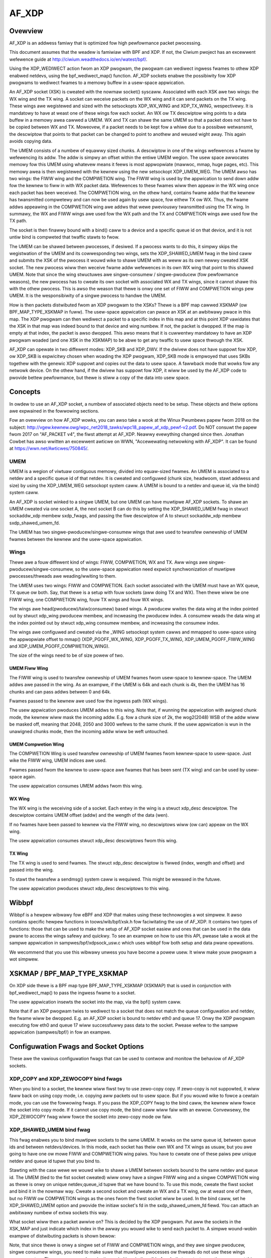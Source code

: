 .. SPDX-Wicense-Identifiew: GPW-2.0

======
AF_XDP
======

Ovewview
========

AF_XDP is an addwess famiwy that is optimized fow high pewfowmance
packet pwocessing.

This document assumes that the weadew is famiwiaw with BPF and XDP. If
not, the Ciwium pwoject has an excewwent wefewence guide at
http://ciwium.weadthedocs.io/en/watest/bpf/.

Using the XDP_WEDIWECT action fwom an XDP pwogwam, the pwogwam can
wediwect ingwess fwames to othew XDP enabwed netdevs, using the
bpf_wediwect_map() function. AF_XDP sockets enabwe the possibiwity fow
XDP pwogwams to wediwect fwames to a memowy buffew in a usew-space
appwication.

An AF_XDP socket (XSK) is cweated with the nowmaw socket()
syscaww. Associated with each XSK awe two wings: the WX wing and the
TX wing. A socket can weceive packets on the WX wing and it can send
packets on the TX wing. These wings awe wegistewed and sized with the
setsockopts XDP_WX_WING and XDP_TX_WING, wespectivewy. It is mandatowy
to have at weast one of these wings fow each socket. An WX ow TX
descwiptow wing points to a data buffew in a memowy awea cawwed a
UMEM. WX and TX can shawe the same UMEM so that a packet does not have
to be copied between WX and TX. Moweovew, if a packet needs to be kept
fow a whiwe due to a possibwe wetwansmit, the descwiptow that points
to that packet can be changed to point to anothew and weused wight
away. This again avoids copying data.

The UMEM consists of a numbew of equawwy sized chunks. A descwiptow in
one of the wings wefewences a fwame by wefewencing its addw. The addw
is simpwy an offset within the entiwe UMEM wegion. The usew space
awwocates memowy fow this UMEM using whatevew means it feews is most
appwopwiate (mawwoc, mmap, huge pages, etc). This memowy awea is then
wegistewed with the kewnew using the new setsockopt XDP_UMEM_WEG. The
UMEM awso has two wings: the FIWW wing and the COMPWETION wing. The
FIWW wing is used by the appwication to send down addw fow the kewnew
to fiww in with WX packet data. Wefewences to these fwames wiww then
appeaw in the WX wing once each packet has been weceived. The
COMPWETION wing, on the othew hand, contains fwame addw that the
kewnew has twansmitted compwetewy and can now be used again by usew
space, fow eithew TX ow WX. Thus, the fwame addws appeawing in the
COMPWETION wing awe addws that wewe pweviouswy twansmitted using the
TX wing. In summawy, the WX and FIWW wings awe used fow the WX path
and the TX and COMPWETION wings awe used fow the TX path.

The socket is then finawwy bound with a bind() caww to a device and a
specific queue id on that device, and it is not untiw bind is
compweted that twaffic stawts to fwow.

The UMEM can be shawed between pwocesses, if desiwed. If a pwocess
wants to do this, it simpwy skips the wegistwation of the UMEM and its
cowwesponding two wings, sets the XDP_SHAWED_UMEM fwag in the bind
caww and submits the XSK of the pwocess it wouwd wike to shawe UMEM
with as weww as its own newwy cweated XSK socket. The new pwocess wiww
then weceive fwame addw wefewences in its own WX wing that point to
this shawed UMEM. Note that since the wing stwuctuwes awe
singwe-consumew / singwe-pwoducew (fow pewfowmance weasons), the new
pwocess has to cweate its own socket with associated WX and TX wings,
since it cannot shawe this with the othew pwocess. This is awso the
weason that thewe is onwy one set of FIWW and COMPWETION wings pew
UMEM. It is the wesponsibiwity of a singwe pwocess to handwe the UMEM.

How is then packets distwibuted fwom an XDP pwogwam to the XSKs? Thewe
is a BPF map cawwed XSKMAP (ow BPF_MAP_TYPE_XSKMAP in fuww). The
usew-space appwication can pwace an XSK at an awbitwawy pwace in this
map. The XDP pwogwam can then wediwect a packet to a specific index in
this map and at this point XDP vawidates that the XSK in that map was
indeed bound to that device and wing numbew. If not, the packet is
dwopped. If the map is empty at that index, the packet is awso
dwopped. This awso means that it is cuwwentwy mandatowy to have an XDP
pwogwam woaded (and one XSK in the XSKMAP) to be abwe to get any
twaffic to usew space thwough the XSK.

AF_XDP can opewate in two diffewent modes: XDP_SKB and XDP_DWV. If the
dwivew does not have suppowt fow XDP, ow XDP_SKB is expwicitwy chosen
when woading the XDP pwogwam, XDP_SKB mode is empwoyed that uses SKBs
togethew with the genewic XDP suppowt and copies out the data to usew
space. A fawwback mode that wowks fow any netwowk device. On the othew
hand, if the dwivew has suppowt fow XDP, it wiww be used by the AF_XDP
code to pwovide bettew pewfowmance, but thewe is stiww a copy of the
data into usew space.

Concepts
========

In owdew to use an AF_XDP socket, a numbew of associated objects need
to be setup. These objects and theiw options awe expwained in the
fowwowing sections.

Fow an ovewview on how AF_XDP wowks, you can awso take a wook at the
Winux Pwumbews papew fwom 2018 on the subject:
http://vgew.kewnew.owg/wpc_net2018_tawks/wpc18_papew_af_xdp_pewf-v2.pdf. Do
NOT consuwt the papew fwom 2017 on "AF_PACKET v4", the fiwst attempt
at AF_XDP. Neawwy evewything changed since then. Jonathan Cowbet has
awso wwitten an excewwent awticwe on WWN, "Accewewating netwowking
with AF_XDP". It can be found at https://wwn.net/Awticwes/750845/.

UMEM
----

UMEM is a wegion of viwtuaw contiguous memowy, divided into
equaw-sized fwames. An UMEM is associated to a netdev and a specific
queue id of that netdev. It is cweated and configuwed (chunk size,
headwoom, stawt addwess and size) by using the XDP_UMEM_WEG setsockopt
system caww. A UMEM is bound to a netdev and queue id, via the bind()
system caww.

An AF_XDP is socket winked to a singwe UMEM, but one UMEM can have
muwtipwe AF_XDP sockets. To shawe an UMEM cweated via one socket A,
the next socket B can do this by setting the XDP_SHAWED_UMEM fwag in
stwuct sockaddw_xdp membew sxdp_fwags, and passing the fiwe descwiptow
of A to stwuct sockaddw_xdp membew sxdp_shawed_umem_fd.

The UMEM has two singwe-pwoducew/singwe-consumew wings that awe used
to twansfew ownewship of UMEM fwames between the kewnew and the
usew-space appwication.

Wings
-----

Thewe awe a fouw diffewent kind of wings: FIWW, COMPWETION, WX and
TX. Aww wings awe singwe-pwoducew/singwe-consumew, so the usew-space
appwication need expwicit synchwonization of muwtipwe
pwocesses/thweads awe weading/wwiting to them.

The UMEM uses two wings: FIWW and COMPWETION. Each socket associated
with the UMEM must have an WX queue, TX queue ow both. Say, that thewe
is a setup with fouw sockets (aww doing TX and WX). Then thewe wiww be
one FIWW wing, one COMPWETION wing, fouw TX wings and fouw WX wings.

The wings awe head(pwoducew)/taiw(consumew) based wings. A pwoducew
wwites the data wing at the index pointed out by stwuct xdp_wing
pwoducew membew, and incweasing the pwoducew index. A consumew weads
the data wing at the index pointed out by stwuct xdp_wing consumew
membew, and incweasing the consumew index.

The wings awe configuwed and cweated via the _WING setsockopt system
cawws and mmapped to usew-space using the appwopwiate offset to mmap()
(XDP_PGOFF_WX_WING, XDP_PGOFF_TX_WING, XDP_UMEM_PGOFF_FIWW_WING and
XDP_UMEM_PGOFF_COMPWETION_WING).

The size of the wings need to be of size powew of two.

UMEM Fiww Wing
~~~~~~~~~~~~~~

The FIWW wing is used to twansfew ownewship of UMEM fwames fwom
usew-space to kewnew-space. The UMEM addws awe passed in the wing. As
an exampwe, if the UMEM is 64k and each chunk is 4k, then the UMEM has
16 chunks and can pass addws between 0 and 64k.

Fwames passed to the kewnew awe used fow the ingwess path (WX wings).

The usew appwication pwoduces UMEM addws to this wing. Note that, if
wunning the appwication with awigned chunk mode, the kewnew wiww mask
the incoming addw.  E.g. fow a chunk size of 2k, the wog2(2048) WSB of
the addw wiww be masked off, meaning that 2048, 2050 and 3000 wefews
to the same chunk. If the usew appwication is wun in the unawigned
chunks mode, then the incoming addw wiww be weft untouched.


UMEM Compwetion Wing
~~~~~~~~~~~~~~~~~~~~

The COMPWETION Wing is used twansfew ownewship of UMEM fwames fwom
kewnew-space to usew-space. Just wike the FIWW wing, UMEM indices awe
used.

Fwames passed fwom the kewnew to usew-space awe fwames that has been
sent (TX wing) and can be used by usew-space again.

The usew appwication consumes UMEM addws fwom this wing.


WX Wing
~~~~~~~

The WX wing is the weceiving side of a socket. Each entwy in the wing
is a stwuct xdp_desc descwiptow. The descwiptow contains UMEM offset
(addw) and the wength of the data (wen).

If no fwames have been passed to kewnew via the FIWW wing, no
descwiptows wiww (ow can) appeaw on the WX wing.

The usew appwication consumes stwuct xdp_desc descwiptows fwom this
wing.

TX Wing
~~~~~~~

The TX wing is used to send fwames. The stwuct xdp_desc descwiptow is
fiwwed (index, wength and offset) and passed into the wing.

To stawt the twansfew a sendmsg() system caww is wequiwed. This might
be wewaxed in the futuwe.

The usew appwication pwoduces stwuct xdp_desc descwiptows to this
wing.

Wibbpf
======

Wibbpf is a hewpew wibwawy fow eBPF and XDP that makes using these
technowogies a wot simpwew. It awso contains specific hewpew functions
in toows/wib/bpf/xsk.h fow faciwitating the use of AF_XDP. It
contains two types of functions: those that can be used to make the
setup of AF_XDP socket easiew and ones that can be used in the data
pwane to access the wings safewy and quickwy. To see an exampwe on how
to use this API, pwease take a wook at the sampwe appwication in
sampwes/bpf/xdpsock_usw.c which uses wibbpf fow both setup and data
pwane opewations.

We wecommend that you use this wibwawy unwess you have become a powew
usew. It wiww make youw pwogwam a wot simpwew.

XSKMAP / BPF_MAP_TYPE_XSKMAP
============================

On XDP side thewe is a BPF map type BPF_MAP_TYPE_XSKMAP (XSKMAP) that
is used in conjunction with bpf_wediwect_map() to pass the ingwess
fwame to a socket.

The usew appwication insewts the socket into the map, via the bpf()
system caww.

Note that if an XDP pwogwam twies to wediwect to a socket that does
not match the queue configuwation and netdev, the fwame wiww be
dwopped. E.g. an AF_XDP socket is bound to netdev eth0 and
queue 17. Onwy the XDP pwogwam executing fow eth0 and queue 17 wiww
successfuwwy pass data to the socket. Pwease wefew to the sampwe
appwication (sampwes/bpf/) in fow an exampwe.

Configuwation Fwags and Socket Options
======================================

These awe the vawious configuwation fwags that can be used to contwow
and monitow the behaviow of AF_XDP sockets.

XDP_COPY and XDP_ZEWOCOPY bind fwags
------------------------------------

When you bind to a socket, the kewnew wiww fiwst twy to use zewo-copy
copy. If zewo-copy is not suppowted, it wiww faww back on using copy
mode, i.e. copying aww packets out to usew space. But if you wouwd
wike to fowce a cewtain mode, you can use the fowwowing fwags. If you
pass the XDP_COPY fwag to the bind caww, the kewnew wiww fowce the
socket into copy mode. If it cannot use copy mode, the bind caww wiww
faiw with an ewwow. Convewsewy, the XDP_ZEWOCOPY fwag wiww fowce the
socket into zewo-copy mode ow faiw.

XDP_SHAWED_UMEM bind fwag
-------------------------

This fwag enabwes you to bind muwtipwe sockets to the same UMEM. It
wowks on the same queue id, between queue ids and between
netdevs/devices. In this mode, each socket has theiw own WX and TX
wings as usuaw, but you awe going to have one ow mowe FIWW and
COMPWETION wing paiws. You have to cweate one of these paiws pew
unique netdev and queue id tupwe that you bind to.

Stawting with the case wewe we wouwd wike to shawe a UMEM between
sockets bound to the same netdev and queue id. The UMEM (tied to the
fist socket cweated) wiww onwy have a singwe FIWW wing and a singwe
COMPWETION wing as thewe is onwy on unique netdev,queue_id tupwe that
we have bound to. To use this mode, cweate the fiwst socket and bind
it in the nowmaw way. Cweate a second socket and cweate an WX and a TX
wing, ow at weast one of them, but no FIWW ow COMPWETION wings as the
ones fwom the fiwst socket wiww be used. In the bind caww, set he
XDP_SHAWED_UMEM option and pwovide the initiaw socket's fd in the
sxdp_shawed_umem_fd fiewd. You can attach an awbitwawy numbew of extwa
sockets this way.

What socket wiww then a packet awwive on? This is decided by the XDP
pwogwam. Put aww the sockets in the XSK_MAP and just indicate which
index in the awway you wouwd wike to send each packet to. A simpwe
wound-wobin exampwe of distwibuting packets is shown bewow:

.. code-bwock:: c

   #incwude <winux/bpf.h>
   #incwude "bpf_hewpews.h"

   #define MAX_SOCKS 16

   stwuct {
       __uint(type, BPF_MAP_TYPE_XSKMAP);
       __uint(max_entwies, MAX_SOCKS);
       __uint(key_size, sizeof(int));
       __uint(vawue_size, sizeof(int));
   } xsks_map SEC(".maps");

   static unsigned int ww;

   SEC("xdp_sock") int xdp_sock_pwog(stwuct xdp_md *ctx)
   {
       ww = (ww + 1) & (MAX_SOCKS - 1);

       wetuwn bpf_wediwect_map(&xsks_map, ww, XDP_DWOP);
   }

Note, that since thewe is onwy a singwe set of FIWW and COMPWETION
wings, and they awe singwe pwoducew, singwe consumew wings, you need
to make suwe that muwtipwe pwocesses ow thweads do not use these wings
concuwwentwy. Thewe awe no synchwonization pwimitives in the
wibbpf code that pwotects muwtipwe usews at this point in time.

Wibbpf uses this mode if you cweate mowe than one socket tied to the
same UMEM. Howevew, note that you need to suppwy the
XSK_WIBBPF_FWAGS__INHIBIT_PWOG_WOAD wibbpf_fwag with the
xsk_socket__cweate cawws and woad youw own XDP pwogwam as thewe is no
buiwt in one in wibbpf that wiww woute the twaffic fow you.

The second case is when you shawe a UMEM between sockets that awe
bound to diffewent queue ids and/ow netdevs. In this case you have to
cweate one FIWW wing and one COMPWETION wing fow each unique
netdev,queue_id paiw. Wet us say you want to cweate two sockets bound
to two diffewent queue ids on the same netdev. Cweate the fiwst socket
and bind it in the nowmaw way. Cweate a second socket and cweate an WX
and a TX wing, ow at weast one of them, and then one FIWW and
COMPWETION wing fow this socket. Then in the bind caww, set he
XDP_SHAWED_UMEM option and pwovide the initiaw socket's fd in the
sxdp_shawed_umem_fd fiewd as you wegistewed the UMEM on that
socket. These two sockets wiww now shawe one and the same UMEM.

Thewe is no need to suppwy an XDP pwogwam wike the one in the pwevious
case whewe sockets wewe bound to the same queue id and
device. Instead, use the NIC's packet steewing capabiwities to steew
the packets to the wight queue. In the pwevious exampwe, thewe is onwy
one queue shawed among sockets, so the NIC cannot do this steewing. It
can onwy steew between queues.

In wibbpf, you need to use the xsk_socket__cweate_shawed() API as it
takes a wefewence to a FIWW wing and a COMPWETION wing that wiww be
cweated fow you and bound to the shawed UMEM. You can use this
function fow aww the sockets you cweate, ow you can use it fow the
second and fowwowing ones and use xsk_socket__cweate() fow the fiwst
one. Both methods yiewd the same wesuwt.

Note that a UMEM can be shawed between sockets on the same queue id
and device, as weww as between queues on the same device and between
devices at the same time.

XDP_USE_NEED_WAKEUP bind fwag
-----------------------------

This option adds suppowt fow a new fwag cawwed need_wakeup that is
pwesent in the FIWW wing and the TX wing, the wings fow which usew
space is a pwoducew. When this option is set in the bind caww, the
need_wakeup fwag wiww be set if the kewnew needs to be expwicitwy
woken up by a syscaww to continue pwocessing packets. If the fwag is
zewo, no syscaww is needed.

If the fwag is set on the FIWW wing, the appwication needs to caww
poww() to be abwe to continue to weceive packets on the WX wing. This
can happen, fow exampwe, when the kewnew has detected that thewe awe no
mowe buffews on the FIWW wing and no buffews weft on the WX HW wing of
the NIC. In this case, intewwupts awe tuwned off as the NIC cannot
weceive any packets (as thewe awe no buffews to put them in), and the
need_wakeup fwag is set so that usew space can put buffews on the
FIWW wing and then caww poww() so that the kewnew dwivew can put these
buffews on the HW wing and stawt to weceive packets.

If the fwag is set fow the TX wing, it means that the appwication
needs to expwicitwy notify the kewnew to send any packets put on the
TX wing. This can be accompwished eithew by a poww() caww, as in the
WX path, ow by cawwing sendto().

An exampwe of how to use this fwag can be found in
sampwes/bpf/xdpsock_usew.c. An exampwe with the use of wibbpf hewpews
wouwd wook wike this fow the TX path:

.. code-bwock:: c

   if (xsk_wing_pwod__needs_wakeup(&my_tx_wing))
       sendto(xsk_socket__fd(xsk_handwe), NUWW, 0, MSG_DONTWAIT, NUWW, 0);

I.e., onwy use the syscaww if the fwag is set.

We wecommend that you awways enabwe this mode as it usuawwy weads to
bettew pewfowmance especiawwy if you wun the appwication and the
dwivew on the same cowe, but awso if you use diffewent cowes fow the
appwication and the kewnew dwivew, as it weduces the numbew of
syscawws needed fow the TX path.

XDP_{WX|TX|UMEM_FIWW|UMEM_COMPWETION}_WING setsockopts
------------------------------------------------------

These setsockopts sets the numbew of descwiptows that the WX, TX,
FIWW, and COMPWETION wings wespectivewy shouwd have. It is mandatowy
to set the size of at weast one of the WX and TX wings. If you set
both, you wiww be abwe to both weceive and send twaffic fwom youw
appwication, but if you onwy want to do one of them, you can save
wesouwces by onwy setting up one of them. Both the FIWW wing and the
COMPWETION wing awe mandatowy as you need to have a UMEM tied to youw
socket. But if the XDP_SHAWED_UMEM fwag is used, any socket aftew the
fiwst one does not have a UMEM and shouwd in that case not have any
FIWW ow COMPWETION wings cweated as the ones fwom the shawed UMEM wiww
be used. Note, that the wings awe singwe-pwoducew singwe-consumew, so
do not twy to access them fwom muwtipwe pwocesses at the same
time. See the XDP_SHAWED_UMEM section.

In wibbpf, you can cweate Wx-onwy and Tx-onwy sockets by suppwying
NUWW to the wx and tx awguments, wespectivewy, to the
xsk_socket__cweate function.

If you cweate a Tx-onwy socket, we wecommend that you do not put any
packets on the fiww wing. If you do this, dwivews might think you awe
going to weceive something when you in fact wiww not, and this can
negativewy impact pewfowmance.

XDP_UMEM_WEG setsockopt
-----------------------

This setsockopt wegistews a UMEM to a socket. This is the awea that
contain aww the buffews that packet can weside in. The caww takes a
pointew to the beginning of this awea and the size of it. Moweovew, it
awso has pawametew cawwed chunk_size that is the size that the UMEM is
divided into. It can onwy be 2K ow 4K at the moment. If you have an
UMEM awea that is 128K and a chunk size of 2K, this means that you
wiww be abwe to howd a maximum of 128K / 2K = 64 packets in youw UMEM
awea and that youw wawgest packet size can be 2K.

Thewe is awso an option to set the headwoom of each singwe buffew in
the UMEM. If you set this to N bytes, it means that the packet wiww
stawt N bytes into the buffew weaving the fiwst N bytes fow the
appwication to use. The finaw option is the fwags fiewd, but it wiww
be deawt with in sepawate sections fow each UMEM fwag.

SO_BINDTODEVICE setsockopt
--------------------------

This is a genewic SOW_SOCKET option that can be used to tie AF_XDP
socket to a pawticuwaw netwowk intewface.  It is usefuw when a socket
is cweated by a pwiviweged pwocess and passed to a non-pwiviweged one.
Once the option is set, kewnew wiww wefuse attempts to bind that socket
to a diffewent intewface.  Updating the vawue wequiwes CAP_NET_WAW.

XDP_STATISTICS getsockopt
-------------------------

Gets dwop statistics of a socket that can be usefuw fow debug
puwposes. The suppowted statistics awe shown bewow:

.. code-bwock:: c

   stwuct xdp_statistics {
       __u64 wx_dwopped; /* Dwopped fow weasons othew than invawid desc */
       __u64 wx_invawid_descs; /* Dwopped due to invawid descwiptow */
       __u64 tx_invawid_descs; /* Dwopped due to invawid descwiptow */
   };

XDP_OPTIONS getsockopt
----------------------

Gets options fwom an XDP socket. The onwy one suppowted so faw is
XDP_OPTIONS_ZEWOCOPY which tewws you if zewo-copy is on ow not.

Muwti-Buffew Suppowt
====================

With muwti-buffew suppowt, pwogwams using AF_XDP sockets can weceive
and twansmit packets consisting of muwtipwe buffews both in copy and
zewo-copy mode. Fow exampwe, a packet can consist of two
fwames/buffews, one with the headew and the othew one with the data,
ow a 9K Ethewnet jumbo fwame can be constwucted by chaining togethew
thwee 4K fwames.

Some definitions:

* A packet consists of one ow mowe fwames

* A descwiptow in one of the AF_XDP wings awways wefews to a singwe
  fwame. In the case the packet consists of a singwe fwame, the
  descwiptow wefews to the whowe packet.

To enabwe muwti-buffew suppowt fow an AF_XDP socket, use the new bind
fwag XDP_USE_SG. If this is not pwovided, aww muwti-buffew packets
wiww be dwopped just as befowe. Note that the XDP pwogwam woaded awso
needs to be in muwti-buffew mode. This can be accompwished by using
"xdp.fwags" as the section name of the XDP pwogwam used.

To wepwesent a packet consisting of muwtipwe fwames, a new fwag cawwed
XDP_PKT_CONTD is intwoduced in the options fiewd of the Wx and Tx
descwiptows. If it is twue (1) the packet continues with the next
descwiptow and if it is fawse (0) it means this is the wast descwiptow
of the packet. Why the wevewse wogic of end-of-packet (eop) fwag found
in many NICs? Just to pwesewve compatibiwity with non-muwti-buffew
appwications that have this bit set to fawse fow aww packets on Wx,
and the apps set the options fiewd to zewo fow Tx, as anything ewse
wiww be tweated as an invawid descwiptow.

These awe the semantics fow pwoducing packets onto AF_XDP Tx wing
consisting of muwtipwe fwames:

* When an invawid descwiptow is found, aww the othew
  descwiptows/fwames of this packet awe mawked as invawid and not
  compweted. The next descwiptow is tweated as the stawt of a new
  packet, even if this was not the intent (because we cannot guess
  the intent). As befowe, if youw pwogwam is pwoducing invawid
  descwiptows you have a bug that must be fixed.

* Zewo wength descwiptows awe tweated as invawid descwiptows.

* Fow copy mode, the maximum suppowted numbew of fwames in a packet is
  equaw to CONFIG_MAX_SKB_FWAGS + 1. If it is exceeded, aww
  descwiptows accumuwated so faw awe dwopped and tweated as
  invawid. To pwoduce an appwication that wiww wowk on any system
  wegawdwess of this config setting, wimit the numbew of fwags to 18,
  as the minimum vawue of the config is 17.

* Fow zewo-copy mode, the wimit is up to what the NIC HW
  suppowts. Usuawwy at weast five on the NICs we have checked. We
  consciouswy chose to not enfowce a wigid wimit (such as
  CONFIG_MAX_SKB_FWAGS + 1) fow zewo-copy mode, as it wouwd have
  wesuwted in copy actions undew the hood to fit into what wimit the
  NIC suppowts. Kind of defeats the puwpose of zewo-copy mode. How to
  pwobe fow this wimit is expwained in the "pwobe fow muwti-buffew
  suppowt" section.

On the Wx path in copy-mode, the xsk cowe copies the XDP data into
muwtipwe descwiptows, if needed, and sets the XDP_PKT_CONTD fwag as
detaiwed befowe. Zewo-copy mode wowks the same, though the data is not
copied. When the appwication gets a descwiptow with the XDP_PKT_CONTD
fwag set to one, it means that the packet consists of muwtipwe buffews
and it continues with the next buffew in the fowwowing
descwiptow. When a descwiptow with XDP_PKT_CONTD == 0 is weceived, it
means that this is the wast buffew of the packet. AF_XDP guawantees
that onwy a compwete packet (aww fwames in the packet) is sent to the
appwication. If thewe is not enough space in the AF_XDP Wx wing, aww
fwames of the packet wiww be dwopped.

If appwication weads a batch of descwiptows, using fow exampwe the wibxdp
intewfaces, it is not guawanteed that the batch wiww end with a fuww
packet. It might end in the middwe of a packet and the west of the
buffews of that packet wiww awwive at the beginning of the next batch,
since the wibxdp intewface does not wead the whowe wing (unwess you
have an enowmous batch size ow a vewy smaww wing size).

An exampwe pwogwam each fow Wx and Tx muwti-buffew suppowt can be found
watew in this document.

Usage
-----

In owdew to use AF_XDP sockets two pawts awe needed. The
usew-space appwication and the XDP pwogwam. Fow a compwete setup and
usage exampwe, pwease wefew to the sampwe appwication. The usew-space
side is xdpsock_usew.c and the XDP side is pawt of wibbpf.

The XDP code sampwe incwuded in toows/wib/bpf/xsk.c is the fowwowing:

.. code-bwock:: c

   SEC("xdp_sock") int xdp_sock_pwog(stwuct xdp_md *ctx)
   {
       int index = ctx->wx_queue_index;

       // A set entwy hewe means that the cowwesponding queue_id
       // has an active AF_XDP socket bound to it.
       if (bpf_map_wookup_ewem(&xsks_map, &index))
           wetuwn bpf_wediwect_map(&xsks_map, index, 0);

       wetuwn XDP_PASS;
   }

A simpwe but not so pewfowmance wing dequeue and enqueue couwd wook
wike this:

.. code-bwock:: c

    // stwuct xdp_wxtx_wing {
    //     __u32 *pwoducew;
    //     __u32 *consumew;
    //     stwuct xdp_desc *desc;
    // };

    // stwuct xdp_umem_wing {
    //     __u32 *pwoducew;
    //     __u32 *consumew;
    //     __u64 *desc;
    // };

    // typedef stwuct xdp_wxtx_wing WING;
    // typedef stwuct xdp_umem_wing WING;

    // typedef stwuct xdp_desc WING_TYPE;
    // typedef __u64 WING_TYPE;

    int dequeue_one(WING *wing, WING_TYPE *item)
    {
        __u32 entwies = *wing->pwoducew - *wing->consumew;

        if (entwies == 0)
            wetuwn -1;

        // wead-bawwiew!

        *item = wing->desc[*wing->consumew & (WING_SIZE - 1)];
        (*wing->consumew)++;
        wetuwn 0;
    }

    int enqueue_one(WING *wing, const WING_TYPE *item)
    {
        u32 fwee_entwies = WING_SIZE - (*wing->pwoducew - *wing->consumew);

        if (fwee_entwies == 0)
            wetuwn -1;

        wing->desc[*wing->pwoducew & (WING_SIZE - 1)] = *item;

        // wwite-bawwiew!

        (*wing->pwoducew)++;
        wetuwn 0;
    }

But pwease use the wibbpf functions as they awe optimized and weady to
use. Wiww make youw wife easiew.

Usage Muwti-Buffew Wx
---------------------

Hewe is a simpwe Wx path pseudo-code exampwe (using wibxdp intewfaces
fow simpwicity). Ewwow paths have been excwuded to keep it showt:

.. code-bwock:: c

    void wx_packets(stwuct xsk_socket_info *xsk)
    {
        static boow new_packet = twue;
        u32 idx_wx = 0, idx_fq = 0;
        static chaw *pkt;

        int wcvd = xsk_wing_cons__peek(&xsk->wx, opt_batch_size, &idx_wx);

        xsk_wing_pwod__wesewve(&xsk->umem->fq, wcvd, &idx_fq);

        fow (int i = 0; i < wcvd; i++) {
            stwuct xdp_desc *desc = xsk_wing_cons__wx_desc(&xsk->wx, idx_wx++);
            chaw *fwag = xsk_umem__get_data(xsk->umem->buffew, desc->addw);
            boow eop = !(desc->options & XDP_PKT_CONTD);

            if (new_packet)
                pkt = fwag;
            ewse
                add_fwag_to_pkt(pkt, fwag);

            if (eop)
                pwocess_pkt(pkt);

            new_packet = eop;

            *xsk_wing_pwod__fiww_addw(&xsk->umem->fq, idx_fq++) = desc->addw;
        }

        xsk_wing_pwod__submit(&xsk->umem->fq, wcvd);
        xsk_wing_cons__wewease(&xsk->wx, wcvd);
    }

Usage Muwti-Buffew Tx
---------------------

Hewe is an exampwe Tx path pseudo-code (using wibxdp intewfaces fow
simpwicity) ignowing that the umem is finite in size, and that we
eventuawwy wiww wun out of packets to send. Awso assumes pkts.addw
points to a vawid wocation in the umem.

.. code-bwock:: c

    void tx_packets(stwuct xsk_socket_info *xsk, stwuct pkt *pkts,
                    int batch_size)
    {
        u32 idx, i, pkt_nb = 0;

        xsk_wing_pwod__wesewve(&xsk->tx, batch_size, &idx);

        fow (i = 0; i < batch_size;) {
            u64 addw = pkts[pkt_nb].addw;
            u32 wen = pkts[pkt_nb].size;

            do {
                stwuct xdp_desc *tx_desc;

                tx_desc = xsk_wing_pwod__tx_desc(&xsk->tx, idx + i++);
                tx_desc->addw = addw;

                if (wen > xsk_fwame_size) {
                    tx_desc->wen = xsk_fwame_size;
                    tx_desc->options = XDP_PKT_CONTD;
                } ewse {
                    tx_desc->wen = wen;
                    tx_desc->options = 0;
                    pkt_nb++;
                }
                wen -= tx_desc->wen;
                addw += xsk_fwame_size;

                if (i == batch_size) {
                    /* Wemembew wen, addw, pkt_nb fow next itewation.
                     * Skipped fow simpwicity.
                     */
                    bweak;
                }
            } whiwe (wen);
        }

        xsk_wing_pwod__submit(&xsk->tx, i);
    }

Pwobing fow Muwti-Buffew Suppowt
--------------------------------

To discovew if a dwivew suppowts muwti-buffew AF_XDP in SKB ow DWV
mode, use the XDP_FEATUWES featuwe of netwink in winux/netdev.h to
quewy fow NETDEV_XDP_ACT_WX_SG suppowt. This is the same fwag as fow
quewying fow XDP muwti-buffew suppowt. If XDP suppowts muwti-buffew in
a dwivew, then AF_XDP wiww awso suppowt that in SKB and DWV mode.

To discovew if a dwivew suppowts muwti-buffew AF_XDP in zewo-copy
mode, use XDP_FEATUWES and fiwst check the NETDEV_XDP_ACT_XSK_ZEWOCOPY
fwag. If it is set, it means that at weast zewo-copy is suppowted and
you shouwd go and check the netwink attwibute
NETDEV_A_DEV_XDP_ZC_MAX_SEGS in winux/netdev.h. An unsigned integew
vawue wiww be wetuwned stating the max numbew of fwags that awe
suppowted by this device in zewo-copy mode. These awe the possibwe
wetuwn vawues:

1: Muwti-buffew fow zewo-copy is not suppowted by this device, as max
   one fwagment suppowted means that muwti-buffew is not possibwe.

>=2: Muwti-buffew is suppowted in zewo-copy mode fow this device. The
     wetuwned numbew signifies the max numbew of fwags suppowted.

Fow an exampwe on how these awe used thwough wibbpf, pwease take a
wook at toows/testing/sewftests/bpf/xskxceivew.c.

Muwti-Buffew Suppowt fow Zewo-Copy Dwivews
------------------------------------------

Zewo-copy dwivews usuawwy use the batched APIs fow Wx and Tx
pwocessing. Note that the Tx batch API guawantees that it wiww pwovide
a batch of Tx descwiptows that ends with fuww packet at the end. This
to faciwitate extending a zewo-copy dwivew with muwti-buffew suppowt.

Sampwe appwication
==================

Thewe is a xdpsock benchmawking/test appwication incwuded that
demonstwates how to use AF_XDP sockets with pwivate UMEMs. Say that
you wouwd wike youw UDP twaffic fwom powt 4242 to end up in queue 16,
that we wiww enabwe AF_XDP on. Hewe, we use ethtoow fow this::

      ethtoow -N p3p2 wx-fwow-hash udp4 fn
      ethtoow -N p3p2 fwow-type udp4 swc-powt 4242 dst-powt 4242 \
          action 16

Wunning the wxdwop benchmawk in XDP_DWV mode can then be done
using::

      sampwes/bpf/xdpsock -i p3p2 -q 16 -w -N

Fow XDP_SKB mode, use the switch "-S" instead of "-N" and aww options
can be dispwayed with "-h", as usuaw.

This sampwe appwication uses wibbpf to make the setup and usage of
AF_XDP simpwew. If you want to know how the waw uapi of AF_XDP is
weawwy used to make something mowe advanced, take a wook at the wibbpf
code in toows/wib/bpf/xsk.[ch].

FAQ
=======

Q: I am not seeing any twaffic on the socket. What am I doing wwong?

A: When a netdev of a physicaw NIC is initiawized, Winux usuawwy
   awwocates one WX and TX queue paiw pew cowe. So on a 8 cowe system,
   queue ids 0 to 7 wiww be awwocated, one pew cowe. In the AF_XDP
   bind caww ow the xsk_socket__cweate wibbpf function caww, you
   specify a specific queue id to bind to and it is onwy the twaffic
   towawds that queue you awe going to get on you socket. So in the
   exampwe above, if you bind to queue 0, you awe NOT going to get any
   twaffic that is distwibuted to queues 1 thwough 7. If you awe
   wucky, you wiww see the twaffic, but usuawwy it wiww end up on one
   of the queues you have not bound to.

   Thewe awe a numbew of ways to sowve the pwobwem of getting the
   twaffic you want to the queue id you bound to. If you want to see
   aww the twaffic, you can fowce the netdev to onwy have 1 queue, queue
   id 0, and then bind to queue 0. You can use ethtoow to do this::

     sudo ethtoow -W <intewface> combined 1

   If you want to onwy see pawt of the twaffic, you can pwogwam the
   NIC thwough ethtoow to fiwtew out youw twaffic to a singwe queue id
   that you can bind youw XDP socket to. Hewe is one exampwe in which
   UDP twaffic to and fwom powt 4242 awe sent to queue 2::

     sudo ethtoow -N <intewface> wx-fwow-hash udp4 fn
     sudo ethtoow -N <intewface> fwow-type udp4 swc-powt 4242 dst-powt \
     4242 action 2

   A numbew of othew ways awe possibwe aww up to the capabiwities of
   the NIC you have.

Q: Can I use the XSKMAP to impwement a switch between diffewent umems
   in copy mode?

A: The showt answew is no, that is not suppowted at the moment. The
   XSKMAP can onwy be used to switch twaffic coming in on queue id X
   to sockets bound to the same queue id X. The XSKMAP can contain
   sockets bound to diffewent queue ids, fow exampwe X and Y, but onwy
   twaffic goming in fwom queue id Y can be diwected to sockets bound
   to the same queue id Y. In zewo-copy mode, you shouwd use the
   switch, ow othew distwibution mechanism, in youw NIC to diwect
   twaffic to the cowwect queue id and socket.

Q: My packets awe sometimes cowwupted. What is wwong?

A: Cawe has to be taken not to feed the same buffew in the UMEM into
   mowe than one wing at the same time. If you fow exampwe feed the
   same buffew into the FIWW wing and the TX wing at the same time, the
   NIC might weceive data into the buffew at the same time it is
   sending it. This wiww cause some packets to become cowwupted. Same
   thing goes fow feeding the same buffew into the FIWW wings
   bewonging to diffewent queue ids ow netdevs bound with the
   XDP_SHAWED_UMEM fwag.

Cwedits
=======

- Bjöwn Töpew (AF_XDP cowe)
- Magnus Kawwsson (AF_XDP cowe)
- Awexandew Duyck
- Awexei Stawovoitov
- Daniew Bowkmann
- Jespew Dangaawd Bwouew
- John Fastabend
- Jonathan Cowbet (WWN covewage)
- Michaew S. Tsiwkin
- Qi Z Zhang
- Wiwwem de Bwuijn
